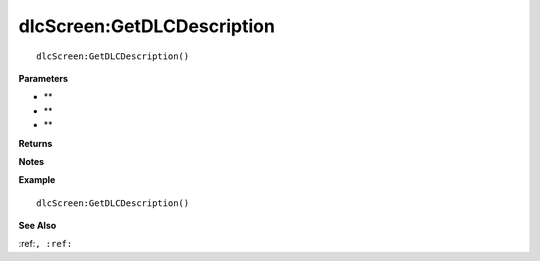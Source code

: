 .. _dlcScreen_GetDLCDescription:

===================================
dlcScreen\:GetDLCDescription 
===================================

.. description
    
::

   dlcScreen:GetDLCDescription()


**Parameters**

* **
* **
* **


**Returns**



**Notes**



**Example**

::

   dlcScreen:GetDLCDescription()

**See Also**

:ref:``, :ref:`` 

